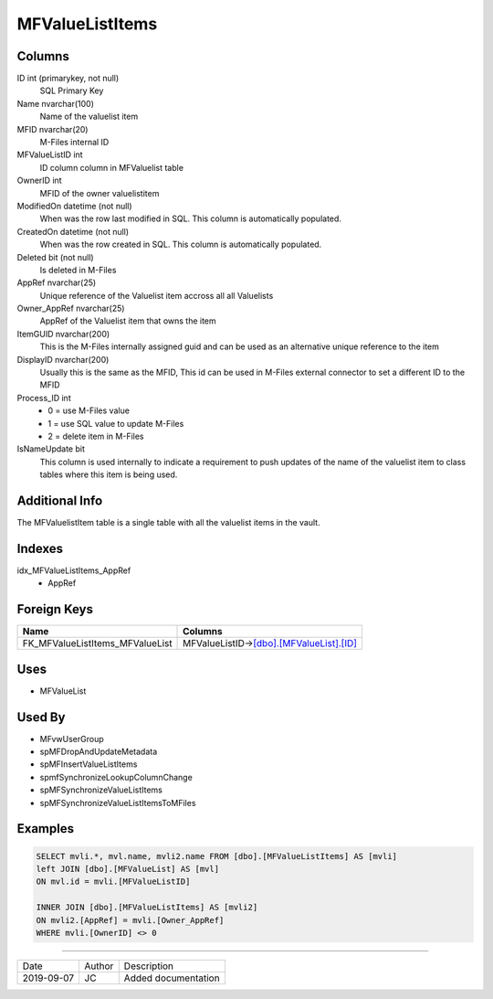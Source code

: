 
================
MFValueListItems
================

Columns
=======

ID int (primarykey, not null)
  SQL Primary Key
Name nvarchar(100)
  Name of the valuelist item
MFID nvarchar(20)
  M-Files internal ID
MFValueListID int
  ID column column in MFValuelist table
OwnerID int
  MFID of the owner valuelistitem
ModifiedOn datetime (not null)
  When was the row last modified in SQL. This column is automatically populated.
CreatedOn datetime (not null)
  When was the row created in SQL. This column is automatically populated.
Deleted bit (not null)
  Is deleted in M-Files
AppRef nvarchar(25)
  Unique reference of the Valuelist item accross all all Valuelists
Owner\_AppRef nvarchar(25)
  AppRef of the Valuelist item that owns the item
ItemGUID nvarchar(200)
  This is the M-Files internally assigned guid and can be used as an alternative unique reference to the item
DisplayID nvarchar(200)
  Usually this is the same as the MFID, This id can be used in M-Files external connector to set a different ID to the MFID
Process\_ID int
  - 0 = use M-Files value
  - 1 = use SQL value to update M-Files
  - 2 = delete item in M-Files
IsNameUpdate bit
  This column is used internally to indicate a requirement to push updates of the name of the valuelist item to class tables where this item is being used.

Additional Info
===============

The MFValuelistItem table is a single table with all the valuelist items in the vault.

Indexes
=======

idx\_MFValueListItems\_AppRef
  - AppRef

Foreign Keys
============

+-------------------------------------+------------------------------------------------------------------+
| Name                                | Columns                                                          |
+=====================================+==================================================================+
| FK\_MFValueListItems\_MFValueList   | MFValueListID->\ `[dbo].[MFValueList].[ID] <MFValueList.md>`__   |
+-------------------------------------+------------------------------------------------------------------+

Uses
====

- MFValueList

Used By
=======

- MFvwUserGroup
- spMFDropAndUpdateMetadata
- spMFInsertValueListItems
- spmfSynchronizeLookupColumnChange
- spMFSynchronizeValueListItems
- spMFSynchronizeValueListItemsToMFiles

Examples
========

.. code:: sql

    SELECT mvli.*, mvl.name, mvli2.name FROM [dbo].[MFValueListItems] AS [mvli]
    left JOIN [dbo].[MFValueList] AS [mvl]
    ON mvl.id = mvli.[MFValueListID]

    INNER JOIN [dbo].[MFValueListItems] AS [mvli2]
    ON mvli2.[AppRef] = mvli.[Owner_AppRef]
    WHERE mvli.[OwnerID] <> 0

=========

==========  =========  ========================================================
Date        Author     Description
----------  ---------  --------------------------------------------------------
2019-09-07  JC         Added documentation
==========  =========  ========================================================

